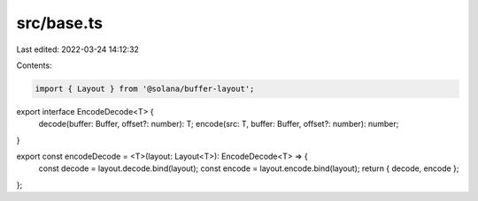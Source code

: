 src/base.ts
===========

Last edited: 2022-03-24 14:12:32

Contents:

.. code-block:: ts

    import { Layout } from '@solana/buffer-layout';

export interface EncodeDecode<T> {
    decode(buffer: Buffer, offset?: number): T;
    encode(src: T, buffer: Buffer, offset?: number): number;
}

export const encodeDecode = <T>(layout: Layout<T>): EncodeDecode<T> => {
    const decode = layout.decode.bind(layout);
    const encode = layout.encode.bind(layout);
    return { decode, encode };
};


